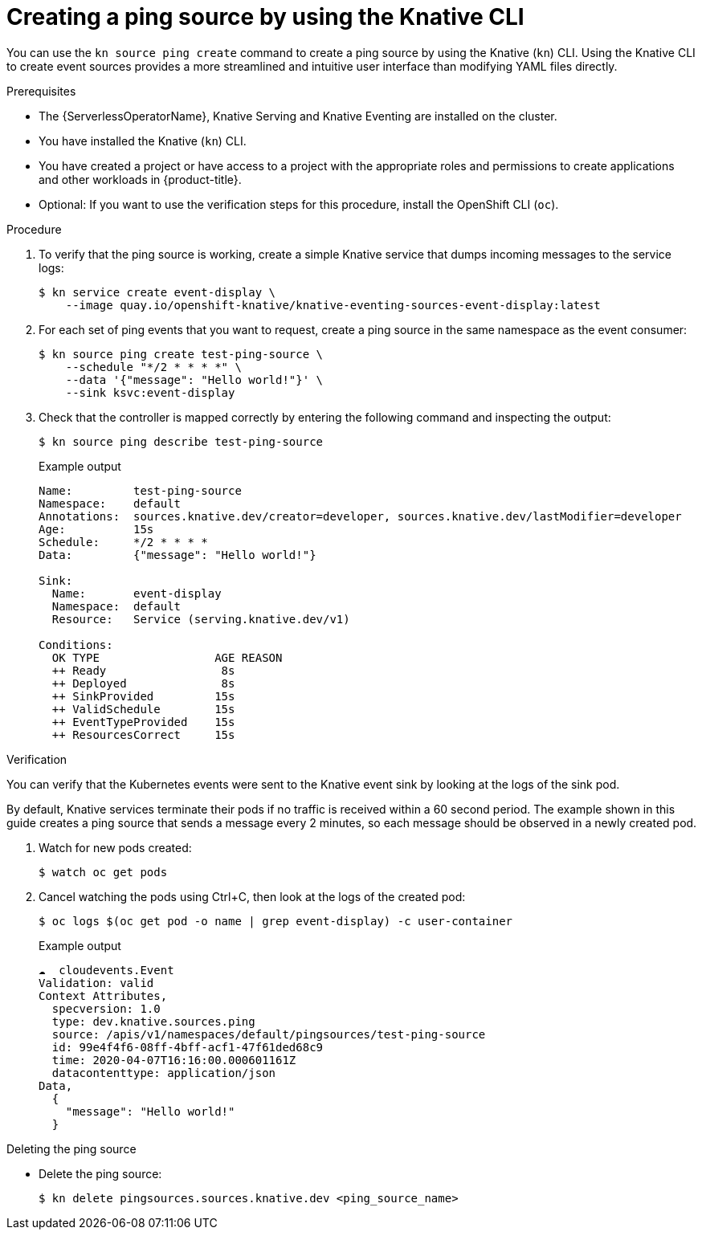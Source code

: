 // Module included in the following assemblies:
//
// * serverless/eventing/event-sources/serverless-pingsource.adoc
// * serverless/reference/kn-eventing-ref.adoc

:_mod-docs-content-type: PROCEDURE
[id="serverless-pingsource-kn_{context}"]
= Creating a ping source by using the Knative CLI

You can use the `kn source ping create` command to create a ping source by using the Knative (`kn`) CLI. Using the Knative CLI to create event sources provides a more streamlined and intuitive user interface than modifying YAML files directly.

.Prerequisites

* The {ServerlessOperatorName}, Knative Serving and Knative Eventing are installed on the cluster.
* You have installed the Knative (`kn`) CLI.
* You have created a project or have access to a project with the appropriate roles and permissions to create applications and other workloads in {product-title}.
* Optional: If you want to use the verification steps for this procedure, install the OpenShift CLI (`oc`).

.Procedure

. To verify that the ping source is working, create a simple Knative
service that dumps incoming messages to the service logs:
+
[source,terminal]
----
$ kn service create event-display \
    --image quay.io/openshift-knative/knative-eventing-sources-event-display:latest
----

. For each set of ping events that you want to request, create a ping source in the same namespace as the event consumer:
+
[source,terminal]
----
$ kn source ping create test-ping-source \
    --schedule "*/2 * * * *" \
    --data '{"message": "Hello world!"}' \
    --sink ksvc:event-display
----

. Check that the controller is mapped correctly by entering the following command and inspecting the output:
+
[source,terminal]
----
$ kn source ping describe test-ping-source
----
+
.Example output
[source,terminal]
----
Name:         test-ping-source
Namespace:    default
Annotations:  sources.knative.dev/creator=developer, sources.knative.dev/lastModifier=developer
Age:          15s
Schedule:     */2 * * * *
Data:         {"message": "Hello world!"}

Sink:
  Name:       event-display
  Namespace:  default
  Resource:   Service (serving.knative.dev/v1)

Conditions:
  OK TYPE                 AGE REASON
  ++ Ready                 8s
  ++ Deployed              8s
  ++ SinkProvided         15s
  ++ ValidSchedule        15s
  ++ EventTypeProvided    15s
  ++ ResourcesCorrect     15s
----

.Verification

You can verify that the Kubernetes events were sent to the Knative event sink by looking at the logs of the sink pod.

By default, Knative services terminate their pods if no traffic is received within a 60 second period.
The example shown in this guide creates a ping source that sends a message every 2 minutes, so each message should be observed in a newly created pod.

. Watch for new pods created:
+
[source,terminal]
----
$ watch oc get pods
----

. Cancel watching the pods using Ctrl+C, then look at the logs of the created pod:
+
[source,terminal]
----
$ oc logs $(oc get pod -o name | grep event-display) -c user-container
----
+
.Example output
[source,terminal]
----
☁️  cloudevents.Event
Validation: valid
Context Attributes,
  specversion: 1.0
  type: dev.knative.sources.ping
  source: /apis/v1/namespaces/default/pingsources/test-ping-source
  id: 99e4f4f6-08ff-4bff-acf1-47f61ded68c9
  time: 2020-04-07T16:16:00.000601161Z
  datacontenttype: application/json
Data,
  {
    "message": "Hello world!"
  }
----

.Deleting the ping source
// move to a separate procedure, out of scope for this PR

* Delete the ping source:
+
[source,terminal]
----
$ kn delete pingsources.sources.knative.dev <ping_source_name>
----